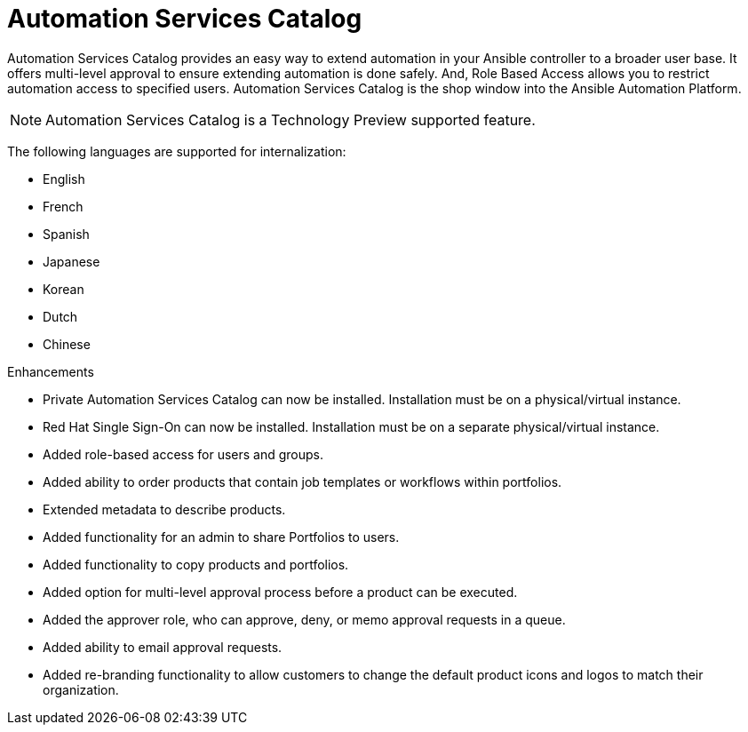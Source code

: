 [[catalog-05-2022]]
= Automation Services Catalog

Automation Services Catalog provides an easy way to extend automation in your Ansible controller to a broader user base. It offers multi-level approval to ensure extending automation is done safely. And, Role Based Access allows you to restrict automation access to specified users. Automation Services Catalog is the shop window into the Ansible Automation Platform.

[NOTE]
====
Automation Services Catalog is a Technology Preview supported feature.
====

The following languages are supported for internalization:

* English
* French
* Spanish
* Japanese
* Korean
* Dutch
* Chinese

.Enhancements

* Private Automation Services Catalog can now be installed. Installation must be on a physical/virtual instance.
* Red Hat Single Sign-On can now be installed. Installation must be on a separate physical/virtual instance.
* Added role-based access for users and groups.
* Added ability to order products that contain job templates or workflows within portfolios.
* Extended metadata to describe products.
* Added functionality for an admin to share Portfolios to users.
* Added functionality to copy products and portfolios.
* Added option for multi-level approval process before a product can be executed.
* Added the approver role, who can approve, deny, or memo approval requests in a queue.
* Added ability to email approval requests.
* Added re-branding functionality to allow customers to change the default product icons and logos to match their organization.
